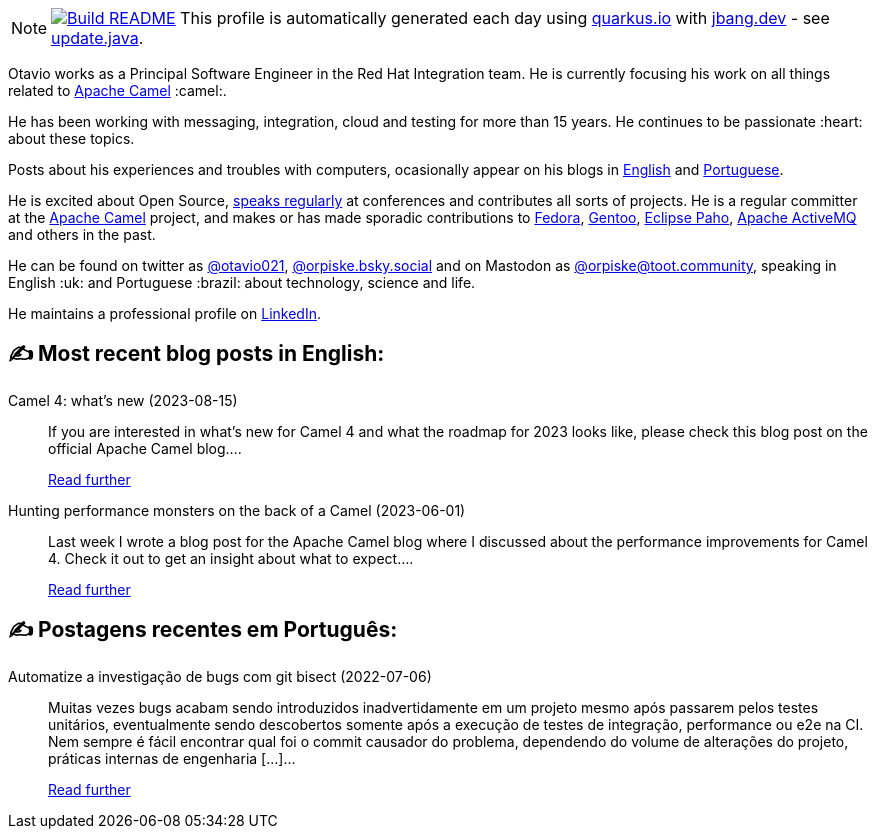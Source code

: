 ifdef::env-github[]
:tip-caption: :bulb:
:note-caption: :information_source:
:important-caption: :heavy_exclamation_mark:
:caution-caption: :fire:
:warning-caption: :warning:
endif::[]
:hide-uri-scheme:
:figure-caption!:

[NOTE]
====
image:https://github.com/maxandersen/maxandersen/workflows/Update%20README/badge.svg[Build README,link="https://github.com/maxandersen/maxandersen/actions?query=workflow%3A%22Update+README%22"]
 This profile is automatically generated each day using https://quarkus.io with https://jbang.dev - see https://github.com/maxandersen/maxandersen/blob/master/update.java[update.java].
====

Otavio works as a Principal Software Engineer in the Red Hat Integration team. He is currently focusing his work on all things related to https://camel.apache.org[Apache Camel] :camel:.

He has been working with messaging, integration, cloud and testing for more than 15 years. He continues to be passionate :heart: about these topics.

Posts about his experiences and troubles with computers, ocasionally appear on his blogs in https://orpiske.net[English] and https://angusyoung.org[Portuguese].

He is excited about Open Source, https://www.orpiske.net/talks/[speaks regularly] at conferences and contributes all sorts of projects. He is a regular committer at the https://camel.apache.org[Apache Camel] project, and makes or has made sporadic contributions to https://getfedora.org[Fedora], https://gentoo.org[Gentoo], https://www.eclipse.org/paho/[Eclipse Paho], https://activemq.apache.org[Apache ActiveMQ] and others in the past.

He can be found on twitter as https://twitter.com/otavio021[@otavio021], https://bsky.app/[@orpiske.bsky.social] and on Mastodon as https://toot.community/@orpiske[@orpiske@toot.community], speaking in English :uk: and Portuguese :brazil: about technology, science and life.

He maintains a professional profile on https://www.linkedin.com/in/orpiske/[LinkedIn].


## ✍️ Most recent blog posts in English:

Camel 4: what’s new (2023-08-15)::
If you are interested in what&#8217;s new for Camel 4 and what the roadmap for 2023 looks like, please check this blog post on the official Apache Camel blog....
+
https://www.orpiske.net/2023/08/camel-4-whats-new/[Read further^]
Hunting performance monsters on the back of a Camel (2023-06-01)::
Last week I wrote a blog post for the Apache Camel blog where I discussed about the performance improvements for Camel 4. Check it out to get an insight about what to expect....
+
https://www.orpiske.net/2023/06/hunting-performance-monsters-on-the-back-of-a-camel/[Read further^]

## ✍️ Postagens recentes em Português:

Automatize a investigação de bugs com git bisect (2022-07-06)::
Muitas vezes bugs acabam sendo introduzidos inadvertidamente em um projeto mesmo após passarem pelos testes unitários, eventualmente sendo descobertos somente após a execução de testes de integração, performance ou e2e na CI. Nem sempre é fácil encontrar qual foi o commit causador do problema, dependendo do volume de alterações do projeto, práticas internas de engenharia [&#8230;]...
+
https://www.angusyoung.org/2022/07/06/automatize-a-investigacao-de-bugs-com-git-bisect/[Read further^]

